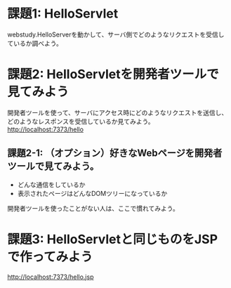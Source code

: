 * 課題1: HelloServlet

webstudy.HelloServerを動かして、サーバ側でどのようなリクエストを受信しているか調べよう。


* 課題2: HelloServletを開発者ツールで見てみよう

開発者ツールを使って、サーバにアクセス時にどのようなリクエストを送信し、どのようなレスポンスを受信しているか見てみよう。
http://localhost:7373/hello


** 課題2-1: （オプション）好きなWebページを開発者ツールで見てみよう。

- どんな通信をしているか
- 表示されたページはどんなDOMツリーになっているか

開発者ツールを使ったことがない人は、ここで慣れてみよう。

* 課題3: HelloServletと同じものをJSPで作ってみよう

http://localhost:7373/hello.jsp


